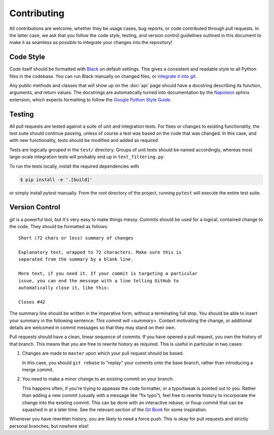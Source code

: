 .. highlight:: none

==============
 Contributing
==============

All contributions are welcome, whether they be usage cases, bug
reports, or code contributed through pull requests. In the latter
case, we ask that you follow the code style, testing, and version
control guidelines outlined in this document to make it as seamless as
possible to integrate your changes into the repository!

Code Style
==========

Code itself should be formatted with Black_ on default settings. This
gives a consistent and readable style to all Python files in the
codebase. You can run Black manually on changed files, or `integrate
it into git`__.

.. _Black: https://github.com/psf/black
.. __: https://black.readthedocs.io/en/stable/version_control_integration.html

Any public methods and classes that will show up on the :doc:`api`
page should have a docstring describing its function, arguments, and
return values. The docstrings are automatically turned into
documentation by the Napoleon_ sphinx extension, which expects
formatting to follow the `Google Python Style Guide`__.

.. _Napoleon: https://sphinxcontrib-napoleon.readthedocs.io/en/latest/
.. __: http://google.github.io/styleguide/pyguide.html#38-comments-and-docstrings

Testing
=======

All pull requests are tested against a suite of unit and integration
tests. For fixes or changes to existing functionality, the test suite
should continue passing, unless of course a test was based on the code
that was changed. In this case, and with new functionality, tests
should be modified and added as required.

Tests are logically grouped in the ``test/`` directory. Groups of unit
tests should be named accordingly, whereas most large-scale
integration tests will probably end up in ``test_filtering.py``.

To run the tests locally, install the required dependencies with

.. code-block:: console

   $ pip install -e '.[build]'

or simply install `pytest` manually. From the root directory of the
project, running ``pytest`` will execute the entire test suite.

Version Control
===============

`git` is a powerful tool, but it's very easy to make things
messy. Commits should be used for a logical, contained change to the
code. They should be formatted as follows::

  Short (72 chars or less) summary of changes

  Explanatory text, wrapped to 72 characters. Make sure this is
  separated from the summary by a blank line.

  More text, if you need it. If your commit is targeting a particular
  issue, you can end the message with a line telling GitHub to
  automatically close it, like this:

  Closes #42

The summary line should be written in the imperative form, without a
terminating full stop. You should be able to insert your summary in
the following sentence: `This commit will <summary>`. Context
motivating the change, or additional details are welcomed in commit
messages so that they may stand on their own.

Pull requests should have a clean, linear sequence of commits. If you
have opened a pull request, you own the history of that branch. This
means that you are free to rewrite history as required. This is useful
in particular in two cases:

1. Changes are made to ``master`` upon which your pull request should
   be based.

   In this case, you should ``git rebase`` to "replay" your commits
   onto the base branch, rather than introducing a merge commit.

2. You need to make a minor change to an existing commit on your
   branch.

   This happens often, if you're trying to appease the code formatter,
   or a typo/tweak is pointed out to you. Rather than adding a new
   commit (usually with a message like "fix typo"), feel free to
   rewrite history to incorporate the change into the existing
   commit. This can be done with an interactive rebase, or fixup
   commit that can be squashed in at a later time. See the relevant
   section of the `Git Book`_ for some inspiration.

Whenever you have rewritten history, you are likely to need a force
push. This is okay for pull requests and strictly personal branches,
but nowhere else!

.. _Git Book: https://git-scm.com/book/en/v2/Git-Tools-Rewriting-History
